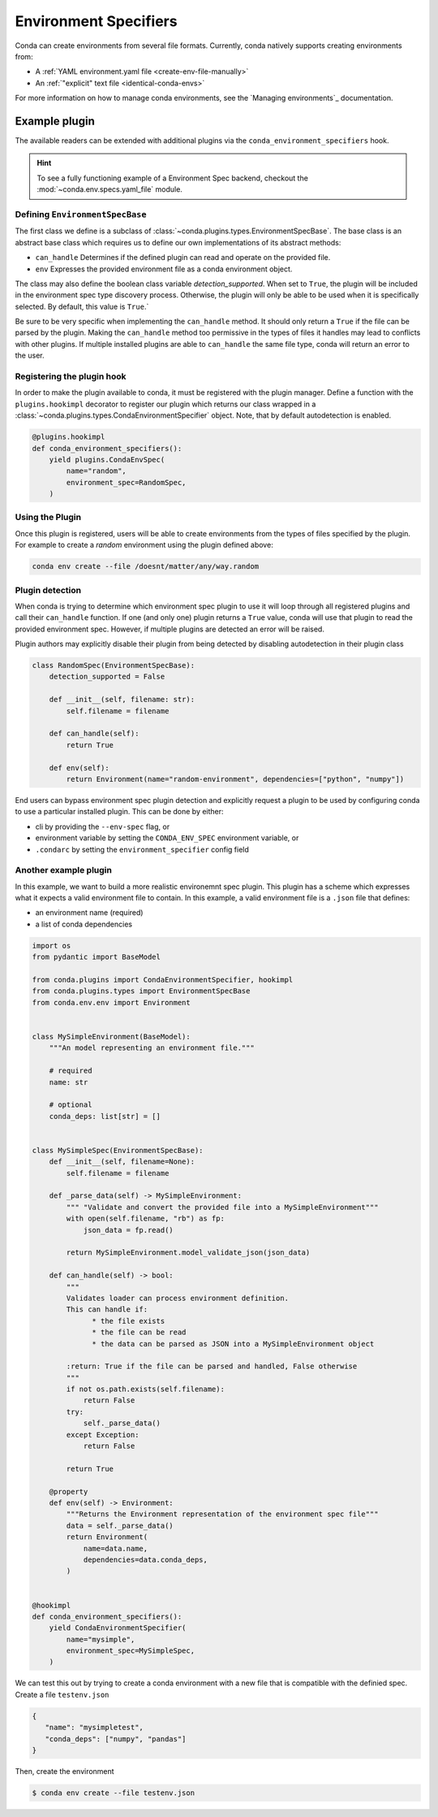 ======================
Environment Specifiers
======================

Conda can create environments from several file formats. Currently, conda natively
supports creating environments from:

* A :ref:`YAML environment.yaml file <create-env-file-manually>`
* An :ref:`"explicit" text file <identical-conda-envs>`

For more information on how to manage conda environments, see the `Managing environments`_ documentation.

Example plugin
==============

The available readers can be extended with additional plugins via the ``conda_environment_specifiers``
hook.

.. hint::

   To see a fully functioning example of a Environment Spec backend,
   checkout the :mod:`~conda.env.specs.yaml_file` module.

.. autoapiclass:: conda.plugins.types.CondaEnvironmentSpeficier
   :members:
   :undoc-members:

.. autoapifunction:: conda.plugins.hookspec.CondaSpecs.conda_environment_specifiers

Defining ``EnvironmentSpecBase``
--------------------------------

The first class we define is a subclass of :class:`~conda.plugins.types.EnvironmentSpecBase`. The
base class is an abstract base class which requires us to define our own implementations
of its abstract methods:

* ``can_handle`` Determines if the defined plugin can read and operate on the provided file.
* ``env`` Expresses the provided environment file as a conda environment object.

The class may also define the boolean class variable `detection_supported`. When set to
``True``, the plugin will be included in the environment spec type discovery process. Otherwise,
the plugin will only be able to be used when it is specifically selected. By default, this
value is ``True``.`

Be sure to be very specific when implementing the ``can_handle`` method. It should only
return a ``True`` if the file can be parsed by the plugin. Making the ``can_handle``
method too permissive in the types of files it handles may lead to conflicts with other
plugins. If multiple installed plugins are able to ``can_handle`` the same file type,
conda will return an error to the user.

Registering the plugin hook
---------------------------
In order to make the plugin available to conda, it must be registered with the plugin
manager. Define a function with the ``plugins.hookimpl`` decorator to register
our plugin which returns our class wrapped in a
:class:`~conda.plugins.types.CondaEnvironmentSpecifier` object. Note, that by default
autodetection is enabled.

.. code-block:: python

   @plugins.hookimpl
   def conda_environment_specifiers():
       yield plugins.CondaEnvSpec(
           name="random",
           environment_spec=RandomSpec,
       )

Using the Plugin
----------------
Once this plugin is registered, users will be able to create environments from the
types of files specified by the plugin. For example to create a `random` environment
using the plugin defined above:

.. code-block:: bash

   conda env create --file /doesnt/matter/any/way.random

Plugin detection
----------------

When conda is trying to determine which environment spec plugin to use it will loop through all
registered plugins and call their ``can_handle`` function. If one (and only one) plugin returns a
``True`` value, conda will use that plugin to read the provided environment spec. However, if multiple
plugins are detected an error will be raised.

Plugin authors may explicitly disable their plugin from being detected by disabling autodetection
in their plugin class

.. code-block:: python

    class RandomSpec(EnvironmentSpecBase):
        detection_supported = False

        def __init__(self, filename: str):
            self.filename = filename

        def can_handle(self):
            return True

        def env(self):
            return Environment(name="random-environment", dependencies=["python", "numpy"])

End users can bypass environment spec plugin detection and explicitly request a plugin to be used
by configuring conda to use a particular installed plugin. This can be done by either:

* cli by providing the ``--env-spec`` flag, or
* environment variable by setting the ``CONDA_ENV_SPEC`` environment variable, or
* ``.condarc`` by setting the ``environment_specifier`` config field

Another example plugin
-----------------------
In this example, we want to build a more realistic environemnt spec plugin. This
plugin has a scheme which expresses what it expects a valid environment file to
contain. In this example, a valid environment file is a ``.json`` file that defines:

* an environment name (required)
* a list of conda dependencies

.. code-block:: python

   import os
   from pydantic import BaseModel

   from conda.plugins import CondaEnvironmentSpecifier, hookimpl
   from conda.plugins.types import EnvironmentSpecBase
   from conda.env.env import Environment


   class MySimpleEnvironment(BaseModel):
       """An model representing an environment file."""

       # required
       name: str

       # optional
       conda_deps: list[str] = []


   class MySimpleSpec(EnvironmentSpecBase):
       def __init__(self, filename=None):
           self.filename = filename

       def _parse_data(self) -> MySimpleEnvironment:
           """ "Validate and convert the provided file into a MySimpleEnvironment"""
           with open(self.filename, "rb") as fp:
               json_data = fp.read()

           return MySimpleEnvironment.model_validate_json(json_data)

       def can_handle(self) -> bool:
           """
           Validates loader can process environment definition.
           This can handle if:
                 * the file exists
                 * the file can be read
                 * the data can be parsed as JSON into a MySimpleEnvironment object

           :return: True if the file can be parsed and handled, False otherwise
           """
           if not os.path.exists(self.filename):
               return False
           try:
               self._parse_data()
           except Exception:
               return False

           return True

       @property
       def env(self) -> Environment:
           """Returns the Environment representation of the environment spec file"""
           data = self._parse_data()
           return Environment(
               name=data.name,
               dependencies=data.conda_deps,
           )


   @hookimpl
   def conda_environment_specifiers():
       yield CondaEnvironmentSpecifier(
           name="mysimple",
           environment_spec=MySimpleSpec,
       )

We can test this out by trying to create a conda environment with a new file
that is compatible with the definied spec. Create a file ``testenv.json``

.. code-block::

   {
      "name": "mysimpletest",
      "conda_deps": ["numpy", "pandas"]
   }

Then, create the environment

.. code-block:: bash

   $ conda env create --file testenv.json
